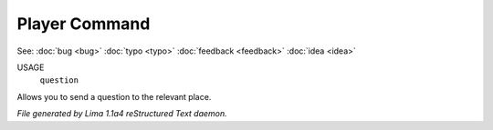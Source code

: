 Player Command
==============

See: :doc:`bug <bug>` :doc:`typo <typo>` :doc:`feedback <feedback>` :doc:`idea <idea>` 

USAGE
   ``question``

Allows you to send a question to the relevant place.

.. TAGS: RST



*File generated by Lima 1.1a4 reStructured Text daemon.*
